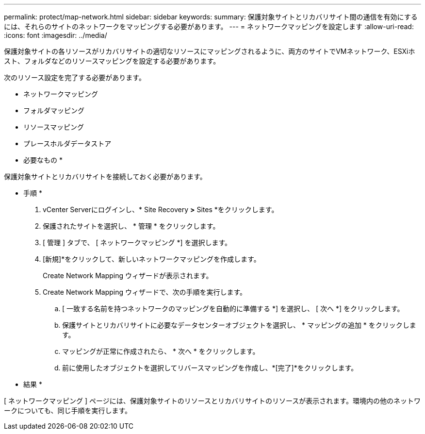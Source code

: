 ---
permalink: protect/map-network.html 
sidebar: sidebar 
keywords:  
summary: 保護対象サイトとリカバリサイト間の通信を有効にするには、それらのサイトのネットワークをマッピングする必要があります。 
---
= ネットワークマッピングを設定します
:allow-uri-read: 
:icons: font
:imagesdir: ../media/


[role="lead"]
保護対象サイトの各リソースがリカバリサイトの適切なリソースにマッピングされるように、両方のサイトでVMネットワーク、ESXiホスト、フォルダなどのリソースマッピングを設定する必要があります。

次のリソース設定を完了する必要があります。

* ネットワークマッピング
* フォルダマッピング
* リソースマッピング
* プレースホルダデータストア


* 必要なもの *

保護対象サイトとリカバリサイトを接続しておく必要があります。

* 手順 *

. vCenter Serverにログインし、* Site Recovery *>* Sites *をクリックします。
. 保護されたサイトを選択し、 * 管理 * をクリックします。
. [ 管理 ] タブで、 [ ネットワークマッピング *] を選択します。
. [新規]*をクリックして、新しいネットワークマッピングを作成します。
+
Create Network Mapping ウィザードが表示されます。

. Create Network Mapping ウィザードで、次の手順を実行します。
+
.. [ 一致する名前を持つネットワークのマッピングを自動的に準備する *] を選択し、 [ 次へ *] をクリックします。
.. 保護サイトとリカバリサイトに必要なデータセンターオブジェクトを選択し、 * マッピングの追加 * をクリックします。
.. マッピングが正常に作成されたら、 * 次へ * をクリックします。
.. 前に使用したオブジェクトを選択してリバースマッピングを作成し、*[完了]*をクリックします。




* 結果 *

[ ネットワークマッピング ] ページには、保護対象サイトのリソースとリカバリサイトのリソースが表示されます。環境内の他のネットワークについても、同じ手順を実行します。
